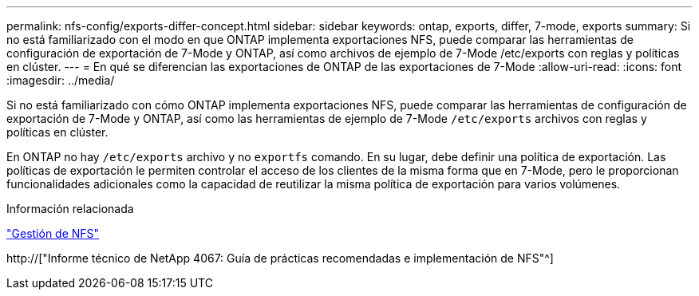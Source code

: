 ---
permalink: nfs-config/exports-differ-concept.html 
sidebar: sidebar 
keywords: ontap, exports, differ, 7-mode, exports 
summary: Si no está familiarizado con el modo en que ONTAP implementa exportaciones NFS, puede comparar las herramientas de configuración de exportación de 7-Mode y ONTAP, así como archivos de ejemplo de 7-Mode /etc/exports con reglas y políticas en clúster. 
---
= En qué se diferencian las exportaciones de ONTAP de las exportaciones de 7-Mode
:allow-uri-read: 
:icons: font
:imagesdir: ../media/


[role="lead"]
Si no está familiarizado con cómo ONTAP implementa exportaciones NFS, puede comparar las herramientas de configuración de exportación de 7-Mode y ONTAP, así como las herramientas de ejemplo de 7-Mode `/etc/exports` archivos con reglas y políticas en clúster.

En ONTAP no hay `/etc/exports` archivo y no `exportfs` comando. En su lugar, debe definir una política de exportación. Las políticas de exportación le permiten controlar el acceso de los clientes de la misma forma que en 7-Mode, pero le proporcionan funcionalidades adicionales como la capacidad de reutilizar la misma política de exportación para varios volúmenes.

.Información relacionada
link:../nfs-admin/index.html["Gestión de NFS"]

http://["Informe técnico de NetApp 4067: Guía de prácticas recomendadas e implementación de NFS"^]

